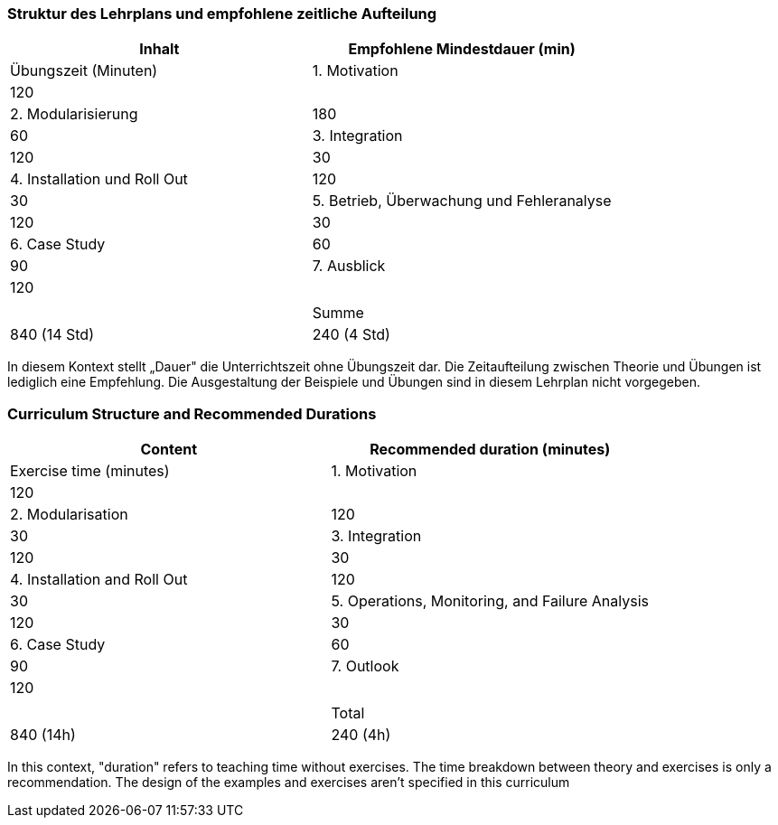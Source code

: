 // tag::DE[]
=== Struktur des Lehrplans und empfohlene zeitliche Aufteilung

[cols="<,>", options="header"]
|===
| Inhalt 
| Empfohlene Mindestdauer (min) 
| Übungszeit (Minuten)

| 1. Motivation 
| 120 
| 

| 2. Modularisierung 
| 180 
| 60

| 3. Integration 
| 120 
| 30

| 4. Installation und Roll Out 
| 120 
| 30

| 5. Betrieb, Überwachung und Fehleranalyse 
| 120 
| 30

| 6. Case Study 
| 60 
| 90

| 7. Ausblick 
| 120 
| 

| 
| 
| 

| Summe 
| 840 (14 Std) 
| 240 (4 Std) 
|===

In diesem Kontext stellt „Dauer" die Unterrichtszeit ohne Übungszeit dar.
Die Zeitaufteilung zwischen Theorie und Übungen ist lediglich eine Empfehlung.
Die Ausgestaltung der Beispiele und Übungen sind in diesem Lehrplan nicht vorgegeben.

// end::DE[]

// tag::EN[]
=== Curriculum Structure and Recommended Durations

[cols="<,>", options="header"]
|===
| Content
| Recommended duration (minutes)
| Exercise time (minutes)

| 1. Motivation 
| 120
| 

| 2. Modularisation 
| 120
| 30

| 3. Integration 
| 120
| 30

| 4. Installation and Roll Out 
| 120
| 30

| 5. Operations, Monitoring, and Failure Analysis 
| 120
| 30

| 6. Case Study 
| 60
| 90

| 7. Outlook 
| 120
| 

| 
|
| 

| Total 
| 840 (14h)
| 240 (4h)
|===


In this context, "duration" refers to teaching time without exercises.
The time breakdown between theory and exercises is only a recommendation.
The design of the examples and exercises aren't specified in this curriculum
// end::EN[]

